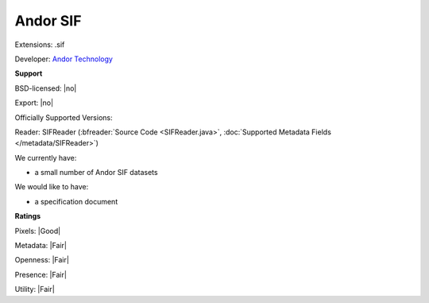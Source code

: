 .. index:: Andor SIF
.. index:: .sif

Andor SIF
===============================================================================

Extensions: .sif

Developer: `Andor Technology <http://www.andor.com/>`_


**Support**


BSD-licensed: |no|

Export: |no|

Officially Supported Versions: 

Reader: SIFReader (:bfreader:`Source Code <SIFReader.java>`, :doc:`Supported Metadata Fields </metadata/SIFReader>`)




We currently have:

* a small number of Andor SIF datasets

We would like to have:

* a specification document


**Ratings**


Pixels: |Good|

Metadata: |Fair|

Openness: |Fair|

Presence: |Fair|

Utility: |Fair|



